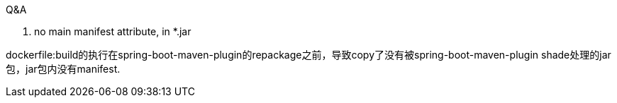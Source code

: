 
Q&A

1. no main manifest attribute, in *.jar

dockerfile:build的执行在spring-boot-maven-plugin的repackage之前，导致copy了没有被spring-boot-maven-plugin shade处理的jar包，jar包内没有manifest.
